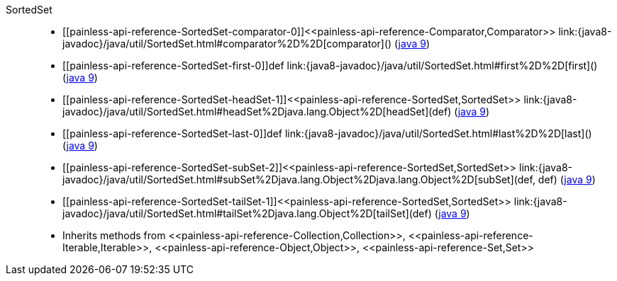 ////
Automatically generated by PainlessDocGenerator. Do not edit.
Rebuild by running `gradle generatePainlessApi`.
////

[[painless-api-reference-SortedSet]]++SortedSet++::
* ++[[painless-api-reference-SortedSet-comparator-0]]<<painless-api-reference-Comparator,Comparator>> link:{java8-javadoc}/java/util/SortedSet.html#comparator%2D%2D[comparator]()++ (link:{java9-javadoc}/java/util/SortedSet.html#comparator%2D%2D[java 9])
* ++[[painless-api-reference-SortedSet-first-0]]def link:{java8-javadoc}/java/util/SortedSet.html#first%2D%2D[first]()++ (link:{java9-javadoc}/java/util/SortedSet.html#first%2D%2D[java 9])
* ++[[painless-api-reference-SortedSet-headSet-1]]<<painless-api-reference-SortedSet,SortedSet>> link:{java8-javadoc}/java/util/SortedSet.html#headSet%2Djava.lang.Object%2D[headSet](def)++ (link:{java9-javadoc}/java/util/SortedSet.html#headSet%2Djava.lang.Object%2D[java 9])
* ++[[painless-api-reference-SortedSet-last-0]]def link:{java8-javadoc}/java/util/SortedSet.html#last%2D%2D[last]()++ (link:{java9-javadoc}/java/util/SortedSet.html#last%2D%2D[java 9])
* ++[[painless-api-reference-SortedSet-subSet-2]]<<painless-api-reference-SortedSet,SortedSet>> link:{java8-javadoc}/java/util/SortedSet.html#subSet%2Djava.lang.Object%2Djava.lang.Object%2D[subSet](def, def)++ (link:{java9-javadoc}/java/util/SortedSet.html#subSet%2Djava.lang.Object%2Djava.lang.Object%2D[java 9])
* ++[[painless-api-reference-SortedSet-tailSet-1]]<<painless-api-reference-SortedSet,SortedSet>> link:{java8-javadoc}/java/util/SortedSet.html#tailSet%2Djava.lang.Object%2D[tailSet](def)++ (link:{java9-javadoc}/java/util/SortedSet.html#tailSet%2Djava.lang.Object%2D[java 9])
* Inherits methods from ++<<painless-api-reference-Collection,Collection>>++, ++<<painless-api-reference-Iterable,Iterable>>++, ++<<painless-api-reference-Object,Object>>++, ++<<painless-api-reference-Set,Set>>++
